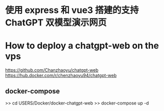 * 使用 express 和 vue3 搭建的支持 ChatGPT 双模型演示网页

* How to deploy a chatgpt-web on the vps
  https://github.com/Chanzhaoyu/chatgpt-web
  https://hub.docker.com/r/chenzhaoyu94/chatgpt-web

** docker-compose 
   >> cd USERS/Docker/docker-chatgpt-web
   >> docker-compose up -d
